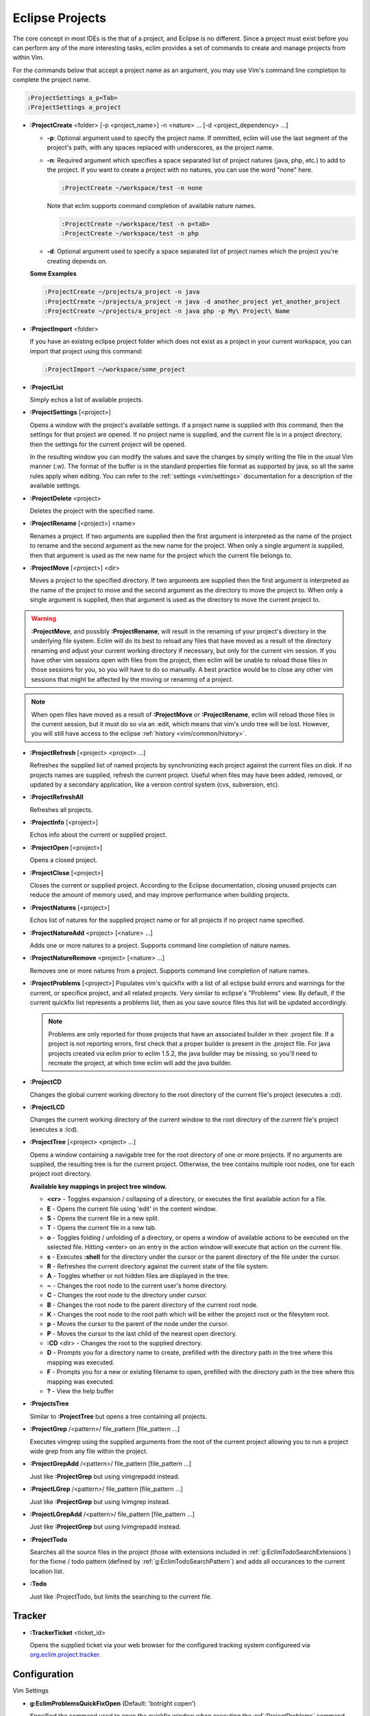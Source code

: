 .. Copyright (C) 2005 - 2009  Eric Van Dewoestine

   This program is free software: you can redistribute it and/or modify
   it under the terms of the GNU General Public License as published by
   the Free Software Foundation, either version 3 of the License, or
   (at your option) any later version.

   This program is distributed in the hope that it will be useful,
   but WITHOUT ANY WARRANTY; without even the implied warranty of
   MERCHANTABILITY or FITNESS FOR A PARTICULAR PURPOSE.  See the
   GNU General Public License for more details.

   You should have received a copy of the GNU General Public License
   along with this program.  If not, see <http://www.gnu.org/licenses/>.

.. _vim/common/project:

Eclipse Projects
================

The core concept in most IDEs is the that of a project, and Eclipse is no
different.  Since a project must exist before you can perform any of the more
interesting tasks, eclim provides a set of commands to create and manage
projects from within Vim.

For the commands below that accept a project name as an argument, you may use
Vim's command line completion to complete the project name.

.. code-block:: vim

  :ProjectSettings a_p<Tab>
  :ProjectSettings a_project


.. _\:ProjectCreate:

- **:ProjectCreate**
  <folder> [-p <project_name>]
  -n <nature> ...
  [-d <project_dependency> ...]

  - **-p**: Optional argument used to specify the project
    name.  If ommitted, eclim will use the last segment of the project's
    path, with any spaces replaced with underscores, as the project name.
  - **-n**: Required argument which specifies a space
    separated list of project natures (java, php, etc.) to add to the
    project.  If you want to create a project with no natures, you can
    use the word "none" here.

    .. code-block:: vim

      :ProjectCreate ~/workspace/test -n none

    Note that eclim supports command completion of available nature
    names.

    .. code-block:: vim

      :ProjectCreate ~/workspace/test -n p<tab>
      :ProjectCreate ~/workspace/test -n php

  - **-d**: Optional argument used to specify a space
    separated list of project names which the project you're creating
    depends on.

  **Some Examples**

  .. code-block:: vim

    :ProjectCreate ~/projects/a_project -n java
    :ProjectCreate ~/projects/a_project -n java -d another_project yet_another_project
    :ProjectCreate ~/projects/a_project -n java php -p My\ Project\ Name

.. _\:ProjectImport:

- **:ProjectImport** <folder>

  If you have an existing eclipse project folder which does not exist as a
  project in your current workspace, you can import that project using this
  command:

  .. code-block:: vim

    :ProjectImport ~/workspace/some_project

.. _\:ProjectList:

- **:ProjectList**

  Simply echos a list of available projects.

.. _\:ProjectSettings:

- **:ProjectSettings** [<project>]

  Opens a window with the project's available settings. If a project name is
  supplied with this command, then the settings for that project are opened.  If
  no project name is supplied, and the current file is in a project directory,
  then the settings for the current project will be opened.

  In the resulting window you can modify the values and save the changes by
  simply writing the file in the usual Vim manner (:w). The format of the
  buffer is in the standard properties file format as supported by java, so all
  the same rules apply when editing. You can refer to the
  :ref:`settings <vim/settings>` documentation for a description of the
  available settings.

.. _\:ProjectDelete:

- **:ProjectDelete** <project>

  Deletes the project with the specified name.

.. _\:ProjectRename:

- **:ProjectRename** [<project>] <name>

  Renames a project.  If two arguments are supplied then the first argument is
  interpreted as the name of the project to rename and the second argument as
  the new name for the project.  When only a single argument is supplied, then
  that argument is used as the new name for the project which the current file
  belongs to.

.. _\:ProjectMove:

- **:ProjectMove** [<project>] <dir>

  Moves a project to the specified directory.  If two arguments are supplied
  then the first argument is interpreted as the name of the project to move and
  the second argument as the directory to move the project to.  When only a
  single argument is supplied, then that argument is used as the directory to
  move the current project to.

.. warning::

  **:ProjectMove**, and possibly **:ProjectRename**, will result in the
  renaming of your project's directory in the underlying file system.  Eclim
  will do its best to reload any files that have moved as a result of the
  directory renaming and adjust your current working directory if necessary,
  but only for the current vim session.  If you have other vim sessions open
  with files from the project, then eclim will be unable to reload those files
  in those sessions for you, so you will have to do so manually.  A best
  practice would be to close any other vim sessions that might be affected by
  the moving or renaming of a project.

.. note::

  When open files have moved as a result of **:ProjectMove** or
  **:ProjectRename**, eclim will reload those files in the current session, but
  it must do so via an :edit, which means that vim's undo tree will be lost.
  However, you will still have access to the eclipse
  :ref:`history <vim/common/history>`.

.. _\:ProjectRefresh:

- **:ProjectRefresh** [<project> <project> ...]

  Refreshes the supplied list of named projects by synchronizing each project
  against the current files on disk. If no projects names are supplied, refresh
  the current project. Useful when files may have been added, removed, or
  updated by a secondary application, like a version control system (cvs,
  subversion, etc).

.. _\:ProjectRefreshAll:

- **:ProjectRefreshAll**

  Refreshes all projects.

.. _\:ProjectInfo:

- **:ProjectInfo** [<project>]

  Echos info about the current or supplied project.

.. _\:ProjectOpen:

- **:ProjectOpen** [<project>]

  Opens a closed project.

.. _\:ProjectClose:

- **:ProjectClose** [<project>]

  Closes the current or supplied project. According to the Eclipse
  documentation, closing unused projects can reduce the amount of memory used,
  and may improve performance when building projects.

.. _\:ProjectNatures:

- **:ProjectNatures** [<project>]

  Echos list of natures for the supplied project name or for all projects if no
  project name specified.

.. _\:ProjectNatureAdd:

- **:ProjectNatureAdd** <project> [<nature> ...]

  Adds one or more natures to a project. Supports command line completion of
  nature names.

.. _\:ProjectNatureRemove:

- **:ProjectNatureRemove** <project> [<nature> ...]

  Removes one or more natures from a project. Supports command line
  completion of nature names.

.. _\:ProjectProblems:

- **:ProjectProblems** [<project>]
  Populates vim's quickfix with a list of all eclipse build errors and warnings
  for the current, or specifice project, and all related projects.  Very
  similar to eclipse's "Problems" view.  By default, if the current quickfix
  list represents a problems list, then as you save source files this list will
  be updated accordingly.

  .. note::

    Problems are only reported for those projects that have an associated
    builder in their .project file.  If a project is not reporting errors,
    first check that a proper builder is present in the .project file.  For
    java projects created via eclim prior to eclim 1.5.2, the java builder may
    be missing, so you'll need to recreate the project, at which time eclim
    will add the java builder.

.. _\:ProjectCD:

- **:ProjectCD**

  Changes the global current working directory to the root directory of the
  current file's project (executes a :cd).

.. _\:ProjectLCD:

- **:ProjectLCD**

  Changes the current working directory of the current window to the root
  directory of the current file's project (executes a :lcd).

.. _\:ProjectTree:

- **:ProjectTree** [<project> <project> ...]

  Opens a window containing a navigable tree for the root directory of one or
  more projects.  If no arguments are supplied, the resulting tree is for the
  current project.  Otherwise, the tree contains multiple root nodes, one for
  each project root directory.

  **Available key mappings in project tree window.**

  - **<cr>** -
    Toggles expansion / collapsing of a directory, or executes the first
    available action for a file.
  - **E** -
    Opens the current file using 'edit' in the content window.
  - **S** -
    Opens the current file in a new split.
  - **T** -
    Opens the current file in a new tab.
  - **o** -
    Toggles folding / unfolding of a directory, or opens a window of available
    actions to be executed on the selected file.  Hitting <enter> on an entry in
    the action window will execute that action on the current file.
  - **s** -
    Executes **:shell** for the directory under the cursor or the parent
    directory of the file under the cursor.
  - **R** -
    Refreshes the current directory against the current state of the file
    system.
  - **A** -
    Toggles whether or not hidden files are displayed in the tree.
  - **~** -
    Changes the root node to the current user's home directory.
  - **C** -
    Changes the root node to the directory under cursor.
  - **B** -
    Changes the root node to the parent directory of the current root node.
  - **K** -
    Changes the root node to the root path which will be either the project
    root or the filesytem root.
  - **p** -
    Moves the cursor to the parent of the node under the cursor.
  - **P** -
    Moves the cursor to the last child of the nearest open directory.
  - **:CD** <dir> -
    Changes the root to the supplied directory.
  - **D** -
    Prompts you for a directory name to create, prefilled with the directory
    path in the tree where this mapping was executed.
  - **F** -
    Prompts you for a new or existing filename to open, prefilled with the
    directory path in the tree where this mapping was executed.
  - **\?** - View the help buffer

.. _\:ProjectsTree:

- **:ProjectsTree**

  Similar to **:ProjectTree** but opens a tree containing all projects.

.. _\:ProjectGrep:

- **:ProjectGrep** /<pattern>/ file_pattern [file_pattern ...]

  Executes vimgrep using the supplied arguments from the root of the
  current project allowing you to run a project wide grep from any file
  within the project.

.. _\:ProjectGrepAdd:

- **:ProjectGrepAdd** /<pattern>/ file_pattern [file_pattern ...]

  Just like **:ProjectGrep** but using vimgrepadd instead.

.. _\:ProjectLGrep:

- **:ProjectLGrep** /<pattern>/ file_pattern [file_pattern ...]

  Just like **:ProjectGrep** but using lvimgrep instead.

.. _\:ProjectLGrepAdd:

- **:ProjectLGrepAdd** /<pattern>/ file_pattern [file_pattern ...]

  Just like **:ProjectGrep** but using lvimgrepadd instead.

.. _\:ProjectTodo:

- **:ProjectTodo**

  Searches all the source files in the project (those with extensions included
  in :ref:`g:EclimTodoSearchExtensions`) for the fixme / todo pattern (defined
  by :ref:`g:EclimTodoSearchPattern`) and adds all occurances to the current
  location list.

.. _\:Todo:

- **:Todo**

  Just like :ProjectTodo, but limits the searching to the current file.

Tracker
-------

.. _\:TrackerTicket:

- **:TrackerTicket** <ticket_id>

  Opens the supplied ticket via your web browser for the configured tracking
  system configureed via org.eclim.project.tracker_.


Configuration
-------------

Vim Settings

.. _g\:EclimProblemsQuickFixOpen:

- **g:EclimProblemsQuickFixOpen** (Default: 'botright copen')

  Specified the command used to open the quickfix window when executing the
  :ref`:ProjectProblems` command.

.. _g\:EclimProjectProblemsUpdateOnSave:

- **g:EclimProjectProblemsUpdateOnSave** (Default: 1)

  When non 0, indicates that the problems list should be updated when saving
  source files, but only if the quickfix list currently represents a problems
  list.

.. _g\:EclimProjectTreeAutoOpen:

- **g:EclimProjectTreeAutoOpen** (Default: 0)

  When non 0, a project tree window will be auto opened for new Vim
  sessions or new tabs in existing sessions if the current file is in a
  project.

.. _g\:EclimProjectTreeAutoOpenProjects:

- **g:EclimProjectTreeAutoOpenProjects** (Default: ['CURRENT'])

  List of project names that will be in the project tree when it is auto
  opened.  The special name 'CURRENT' represents the current project of
  the file being loaded in Vim when the tree is auto opened.

.. _g\:EclimProjectTreeActions:

- **g:EclimProjectTreeActions**

  Default\:

  .. code-block:: vim

    let g:EclimProjectTreeActions = [
        \ {'pattern': '.*', 'name': 'Split', 'action': 'split'},
        \ {'pattern': '.*', 'name': 'Tab', 'action': 'tabnew'},
        \ {'pattern': '.*', 'name': 'Edit', 'action': 'edit'},
      \ ]

  List of mappings which link file patterns to the available actions for
  opening files that match those patterns.  Note that the first mapping is the
  list is used as the default (<cr>).

.. _g\:EclimProjectTreeExpandPathOnOpen:

- **g:EclimProjectTreeExpandPathOnOpen** (Default: 0)

  When non 0, the path of the current file will be expanded in the project tree
  when the project tree window is opened.

.. _g\:EclimTodoSearchPattern:

- **g:EclimTodoSearchPattern**

  Default\:

  .. code-block:: vim

    let g:EclimTodoSearchPattern = '\(\<fixme\>\|\<todo\>\)\c'

  Defines the regex pattern used to identify todo or fixme entries.

.. _g\:EclimTodoSearchExtensions:

- **g:EclimTodoSearchExtensions**

  Default\:

  .. code-block:: vim

    let g:EclimTodoSearchExtensions = ['java', 'py', 'php', 'jsp', 'xml', 'html']

  Defines a list of file extensions that will be searched for the todo / fixme
  entries.


Eclim Settings

.. _org.eclim.project.tracker:

- **org.eclim.project.tracker**
  Url used to view tickets in your ticket tracking software. This url supports
  the '<id>' placeholder which will be replaced with the ticket id.

  Ex. An example setting for a Trac installation\:

  ::

    org.eclim.project.tracker=http://somedomain.com/trac/ticket/<id>

  In addition to being used by :TrackerTicket, this setting is also used in
  conjunction with :ref:`:VcsLog` and :ref:`:VcsChangeSet` to enable linking of
  ticket ids of the form #ticket_id (#1234) found in user supplied commit
  comments.  You may also specify other patterns to match by setting the
  :ref:`g:EclimVcsTrackerIdPatterns` variable.

.. _taglist: http://www.vim.org/scripts/script.php?script_id=273
